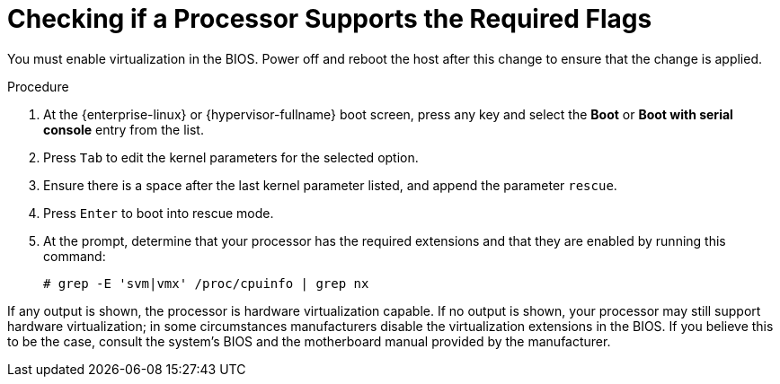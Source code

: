 :_content-type: PROCEDURE
[id='Checking_Processor_Flag_Support_{context}']
= Checking if a Processor Supports the Required Flags

// Included in:
// PPG
// Install

You must enable virtualization in the BIOS. Power off and reboot the host after this change to ensure that the change is applied.

.Procedure

. At the {enterprise-linux} or {hypervisor-fullname} boot screen, press any key and select the *Boot* or *Boot with serial console* entry from the list.
. Press `Tab` to edit the kernel parameters for the selected option.
. Ensure there is a space after the last kernel parameter listed, and append the parameter `rescue`.
. Press `Enter` to boot into rescue mode.
. At the prompt, determine that your processor has the required extensions and that they are enabled by running this command:
+
----
# grep -E 'svm|vmx' /proc/cpuinfo | grep nx
----

If any output is shown, the processor is hardware virtualization capable. If no output is shown, your processor may still support hardware virtualization; in some circumstances manufacturers disable the virtualization extensions in the BIOS. If you believe this to be the case, consult the system's BIOS and the motherboard manual provided by the manufacturer.
